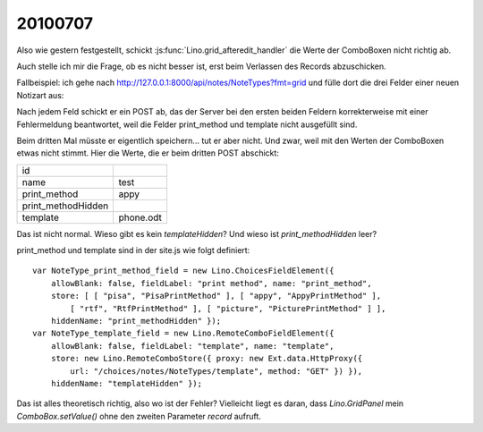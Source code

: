 20100707
--------

Also wie gestern festgestellt, schickt :js:func:`Lino.grid_afteredit_handler` die Werte der ComboBoxen nicht richtig ab. 

Auch stelle ich mir die Frage, ob es nicht besser ist, erst beim Verlassen des Records abzuschicken.

Fallbeispiel: ich gehe nach http://127.0.0.1:8000/api/notes/NoteTypes?fmt=grid und fülle 
dort die drei Felder einer neuen Notizart aus:

.. image:: http://lino.googlecode.com/hg/screenshots/20100707.jpg
   :width: 40%
   :target: http://lino.googlecode.com/hg/screenshots/20100707.jpg
 
Nach jedem Feld schickt er ein POST ab, das der Server bei den ersten beiden Feldern 
korrekterweise mit einer Fehlermeldung 
beantwortet, weil die Felder print_method und template nicht ausgefüllt sind. 

Beim dritten Mal müsste er eigentlich speichern... tut er aber nicht. 
Und zwar, weil mit den Werten der ComboBoxen etwas nicht stimmt. 
Hier die Werte, die er beim dritten POST abschickt:

=================== =========
id	            
name	            test
print_method        appy
print_methodHidden  
template	    phone.odt
=================== =========

Das ist nicht normal. 
Wieso gibt es kein `templateHidden`? 
Und wieso ist `print_methodHidden` leer?

print_method und template sind in der site.js wie folgt definiert::

  var NoteType_print_method_field = new Lino.ChoicesFieldElement({ 
      allowBlank: false, fieldLabel: "print method", name: "print_method", 
      store: [ [ "pisa", "PisaPrintMethod" ], [ "appy", "AppyPrintMethod" ], 
          [ "rtf", "RtfPrintMethod" ], [ "picture", "PicturePrintMethod" ] ], 
      hiddenName: "print_methodHidden" });
  var NoteType_template_field = new Lino.RemoteComboFieldElement({ 
      allowBlank: false, fieldLabel: "template", name: "template", 
      store: new Lino.RemoteComboStore({ proxy: new Ext.data.HttpProxy({ 
          url: "/choices/notes/NoteTypes/template", method: "GET" }) }), 
      hiddenName: "templateHidden" });

Das ist alles theoretisch richtig, also wo ist der Fehler?
Vielleicht liegt es daran, dass `Lino.GridPanel` mein `ComboBox.setValue()` 
ohne den zweiten Parameter `record` aufruft.